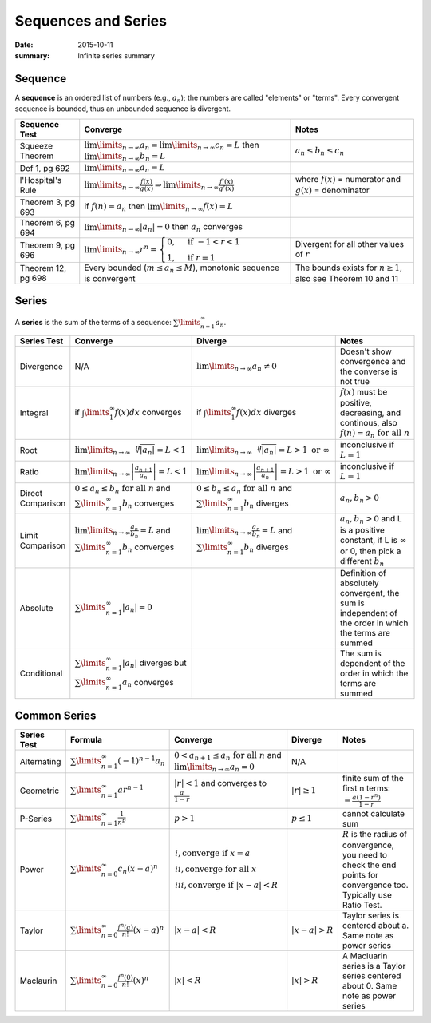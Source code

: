 Sequences and Series
=====================

:date: 2015-10-11
:summary: Infinite series summary

Sequence
---------

A **sequence** is an ordered list of numbers (e.g., :math:`a_n`); the numbers are called
"elements" or "terms". Every convergent sequence is bounded, thus an unbounded sequence
is divergent.

================== =========================================================================================================================== =========
Sequence Test      Converge                                                                                                                     Notes
================== =========================================================================================================================== =========
Squeeze Theorem    :math:`\lim\limits_{n \to \infty} a_n = \lim\limits_{n \to \infty} c_n = L` then :math:`\lim\limits_{n \to \infty} b_n = L` :math:`a_n \le b_n \le c_n`
Def 1, pg 692      :math:`\lim\limits_{n \to \infty} a_n = L`
l'Hospital's Rule  :math:`\lim\limits_{n \to \infty} \frac{f(x)}{g(x)} \Rightarrow \lim\limits_{n \to \infty} \frac{f'(x)}{g'(x)}`              where :math:`f(x)` = numerator and :math:`g(x)` = denominator
Theorem 3, pg 693  if :math:`f(n) = a_n` then :math:`\lim\limits_{n \to \infty} f(x)=L`
Theorem 6, pg 694  :math:`\lim\limits_{n \to \infty} | a_n | =0` then :math:`a_n` converges
Theorem 9, pg 696  :math:`\lim\limits_{n \to \infty} r^n = \begin{cases} 0, & \text{if } -1 < r < 1 \\ 1, & \text{if } r = 1 \end{cases}`      Divergent for all other values of :math:`r`
Theorem 12, pg 698 Every bounded (:math:`m \le a_n \le M`), monotonic sequence is convergent                                                   The bounds exists for :math:`n \ge 1`, also see Theorem 10 and 11
================== =========================================================================================================================== =========

Series
------

A **series** is the sum of the terms of a sequence: :math:`\sum\limits_{n=1}^\infty a_n`.


==================== =========================================================================================================== ========================================================================================================= =================================================================================
 Series Test         Converge                                                                                                    Diverge                                                                                                    Notes
==================== =========================================================================================================== ========================================================================================================= =================================================================================
 Divergence          N/A                                                                                                         :math:`\lim\limits_{n\to\infty} a_n \ne 0`                                                                 Doesn't show convergence and the converse is not true
 Integral            if :math:`\int\limits_1^\infty f(x) dx` converges                                                           if :math:`\int\limits_1^\infty f(x) dx` diverges                                                           :math:`f(x)` must be positive, decreasing, and continous, also :math:`f(n) = a_n \text{ for all } n`
 Root                :math:`\lim\limits_{n\to\infty}\sqrt[n]{|a_n|} = L < 1`                                                     :math:`\lim\limits_{n\to\infty}\sqrt[n]{|a_n|} = L > 1 \text{ or } \infty`                                 inconclusive if :math:`L = 1`
 Ratio               :math:`\lim\limits_{n\to\infty} \left| \frac{a_{n+1}}{a_n}\right| = L < 1`                                  :math:`\lim\limits_{n\to\infty} \left| \frac{a_{n+1}}{a_n}\right| = L > 1 \text{ or } \infty`              inconclusive if :math:`L = 1`
 Direct Comparison   :math:`0 \le a_n \le b_n  \text{ for all } n` and :math:`\sum\limits_{n=1}^{\infty} b_n` converges          :math:`0 \le b_n \le a_n  \text{ for all } n` and :math:`\sum\limits_{n=1}^{\infty} b_n` diverges          :math:`a_n,b_n > 0`
 Limit Comparison    :math:`\lim\limits_{n\to\infty} \frac{a_n}{b_n} = L` and :math:`\sum\limits_{n=1}^{\infty} b_n` converges   :math:`\lim\limits_{n\to\infty} \frac{a_n}{b_n} = L` and :math:`\sum\limits_{n=1}^{\infty} b_n` diverges   :math:`a_n,b_n > 0` and L is a positive constant, if L is :math:`\infty` or 0, then pick a different :math:`b_n`
 Absolute            :math:`\sum\limits_{n=1}^{\infty} | a_n | = 0`                                                                                                                                                                         Definition of absolutely convergent, the sum is independent of the order in which the terms are summed
 Conditional         :math:`\sum\limits_{n=1}^{\infty} | a_n |` diverges but :math:`\sum\limits_{n=1}^{\infty} a_n` converges                                                                                                               The sum is dependent of the order in which the terms are summed
==================== =========================================================================================================== ========================================================================================================= =================================================================================

Common Series
-------------

==================== ============================================================ ========================================================================================================================================== ================================================================================================================================ =================================================================================
 Series Test         Formula                                                      Converge                                                                                                                                    Diverge                                                                                                                         Notes
==================== ============================================================ ========================================================================================================================================== ================================================================================================================================ =================================================================================
 Alternating         :math:`\sum\limits_{n=1}^\infty (-1)^{n-1} a_n`              :math:`0 < a_{n+1} \le a_n \text{ for all } n` and :math:`\lim\limits_{n \to \infty} a_n = 0`                                              N/A
 Geometric           :math:`\sum\limits_{n=1}^\infty ar^{n-1}`                    :math:`|r| < 1` and converges to :math:`\frac{a}{1-r}`                                                                                     :math:`|r| \ge 1`                                                                                                                finite sum of the first n terms: :math:`= \frac{a(1-r^n)}{1-r}`
 P-Series            :math:`\sum\limits_{n=1}^\infty \frac{1}{n^p}`               :math:`p > 1`                                                                                                                              :math:`p \le 1`                                                                                                                  cannot calculate sum
 Power               :math:`\sum\limits_{n=0}^\infty c_n (x-a)^n`                 :math:`\begin{array}{l} i,  \text{converge if } x=a \\  ii,  \text{converge for all } x \\ iii,  \text{converge if } |x-a|<R \end{array}`                                                                                                                                   :math:`R` is the radius of convergence, you need to check the end points for convergence too. Typically use Ratio Test.
 Taylor              :math:`\sum\limits_{n=0}^\infty \frac{f^n (a)}{n!} (x-a)^n`  :math:`|x-a|<R`                                                                                                                            :math:`|x-a|>R`                                                                                                                  Taylor series is centered about a. Same note as power series
 Maclaurin           :math:`\sum\limits_{n=0}^\infty \frac{f^n (0)}{n!} (x)^n`    :math:`|x|<R`                                                                                                                              :math:`|x|>R`                                                                                                                    A Macluarin series is a Taylor series centered about 0. Same note as power series
==================== ============================================================ ========================================================================================================================================== ================================================================================================================================ =================================================================================
